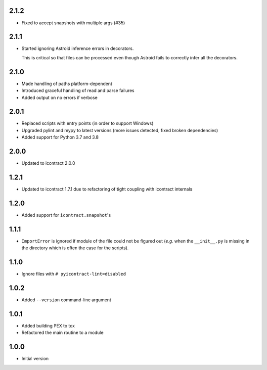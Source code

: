 2.1.2
=====
*  Fixed to accept snapshots with multiple args (#35)

2.1.1
=====
* Started ignoring Astroid inference errors in decorators.

  This is critical so that files can be processed even though Astroid
  fails to correctly infer all the decorators.

2.1.0
=====
* Made handling of paths platform-dependent
* Introduced graceful handling of read and parse failures
* Added output on no errors if verbose

2.0.1
=====
* Replaced scripts with entry points (in order to support Windows)
* Upgraded pylint and mypy to latest versions
  (more issues detected, fixed broken dependencies)
* Added support for Python 3.7 and 3.8

2.0.0
=====
* Updated to icontract 2.0.0

1.2.1
=====
* Updated to icontract 1.7.1 due to refactoring of tight coupling with icontract internals

1.2.0
=====
* Added support for ``icontract.snapshot``'s

1.1.1
=====
* ``ImportError`` is ignored if module of the file could not be figured out (*e.g.* when the ``__init__.py`` is
  missing in the directory which is often the case for the scripts).

1.1.0
=====
* Ignore files with ``# pyicontract-lint=disabled``

1.0.2
=====
* Added ``--version`` command-line argument

1.0.1
=====
* Added building PEX to tox
* Refactored the main routine to a module

1.0.0
=====
* Initial version
